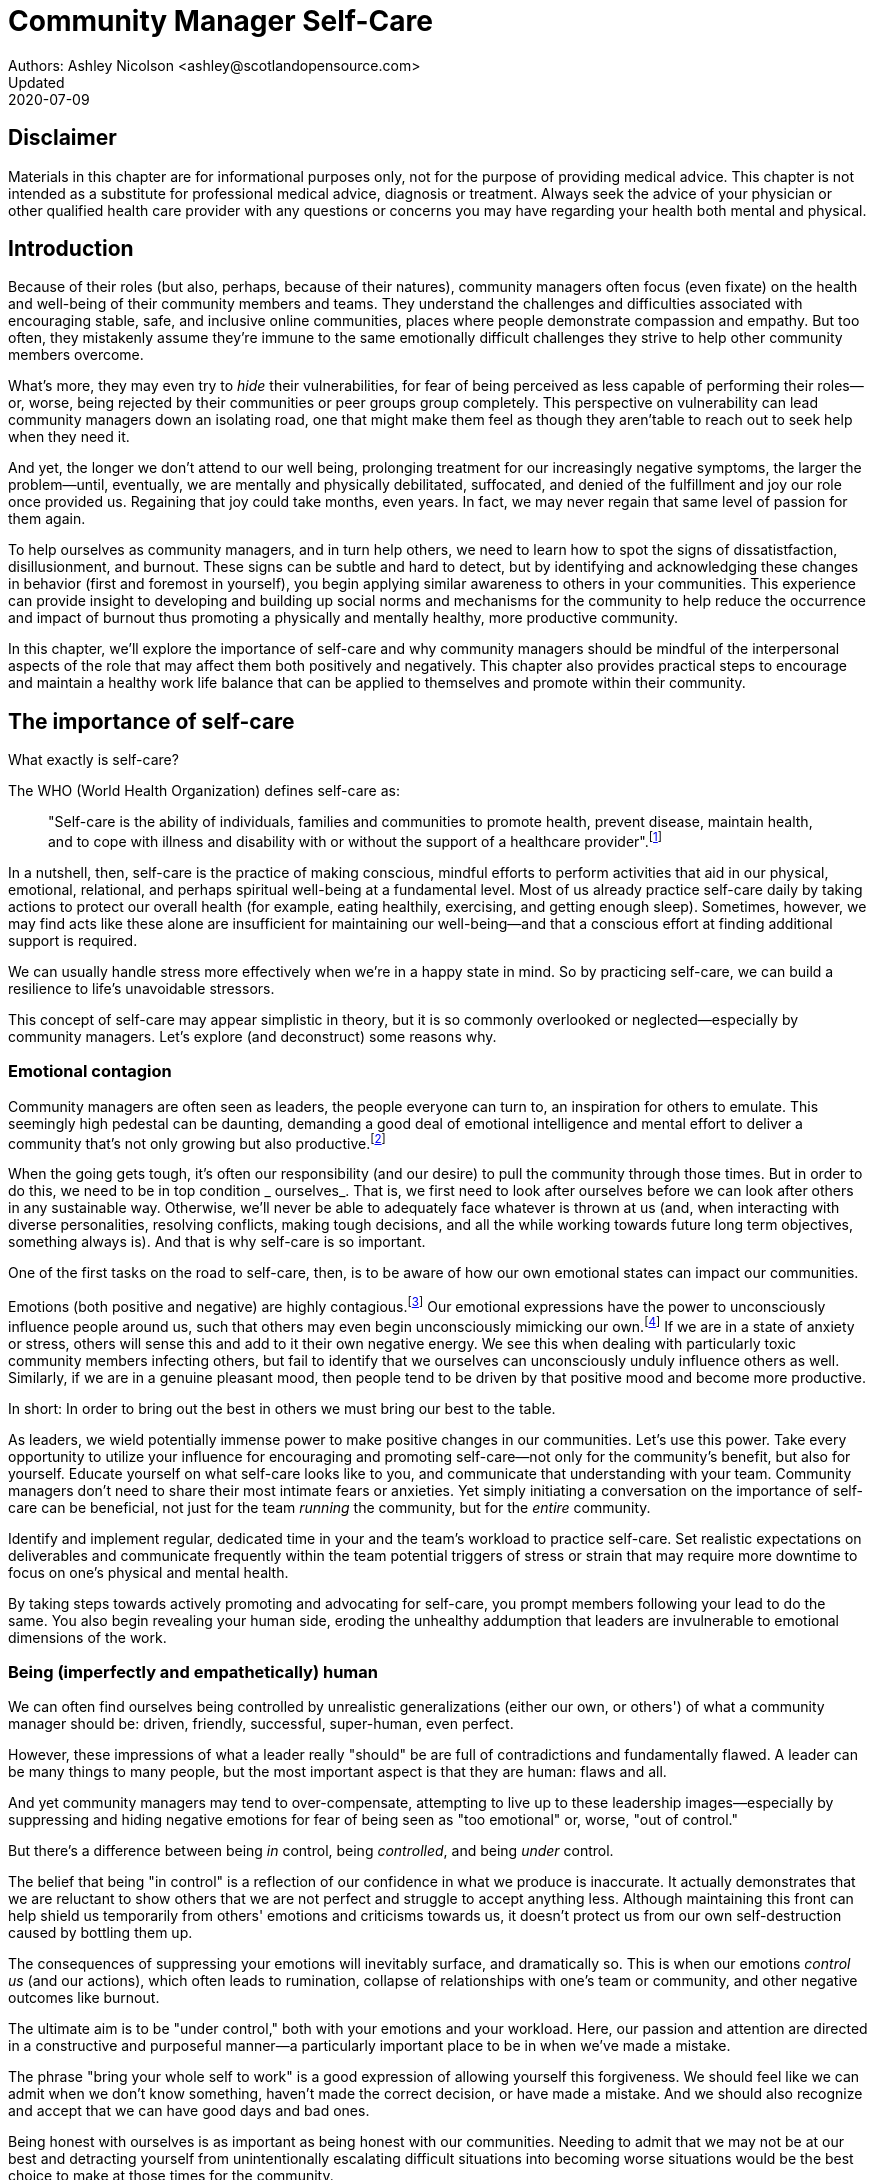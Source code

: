 = Community Manager Self-Care
Authors: Ashley Nicolson <ashley@scotlandopensource.com>
Updated: 2020-07-09

== Disclaimer

Materials in this chapter are for informational purposes only, not for the purpose of providing medical advice.
This chapter is not intended as a substitute for professional medical advice, diagnosis or treatment.
Always seek the advice of your physician or other qualified health care provider with any questions or concerns you may have regarding your health both mental and physical.

== Introduction

Because of their roles (but also, perhaps, because of their natures), community managers often focus (even fixate) on the health and well-being of their community members and teams.
They understand the challenges and difficulties associated with encouraging stable, safe, and inclusive online communities, places where people demonstrate compassion and empathy.
But too often, they mistakenly assume they're immune to the same emotionally difficult challenges they strive to help other community members overcome.

What's more, they may even try to _hide_ their vulnerabilities, for fear of being perceived as less capable of performing their roles—or, worse, being rejected by their communities or peer groups group completely.
This perspective on vulnerability can lead community managers down an isolating road, one that might make them feel as though they aren'table to reach out to seek help when they need it.

And yet, the longer we don't attend to our well being, prolonging treatment for our increasingly negative symptoms, the larger the problem—until, eventually, we are mentally and physically debilitated, suffocated, and denied of the fulfillment and joy our role once provided us.
Regaining that joy could take months, even years.
In fact, we may never regain that same level of passion for them again.

To help ourselves as community managers, and in turn help others, we need to learn how to spot the signs of dissatistfaction, disillusionment, and burnout.
These signs can be subtle and hard to detect, but by identifying and acknowledging these changes in behavior (first and foremost in yourself), you begin applying similar awareness to others in your communities.
This experience can provide insight to developing and building up social norms and mechanisms for the community to help reduce the occurrence and impact of burnout thus promoting a physically and mentally healthy, more productive community.

In this chapter, we'll explore the importance of self-care and why community managers should be mindful of the interpersonal aspects of the role that may affect them both positively and negatively. This chapter also provides practical steps to encourage and maintain a healthy work life balance that can be applied to themselves and promote within their community.

== The importance of self-care

What exactly is self-care?

The WHO (World Health Organization) defines self-care as:

____
"Self-care is the ability of individuals, families and communities to promote health, prevent disease, maintain health, and to cope with illness and disability with or without the support of a healthcare provider".footnote:[World Health Organization, https://www.who.int/news-room/fact-sheets/detail/self-care-health-interventions[website]]
____

In a nutshell, then, self-care is the practice of making conscious, mindful efforts to perform activities that aid in our physical, emotional, relational, and perhaps spiritual well-being at a fundamental level.
Most of us already practice self-care daily by taking actions to protect our overall health (for example, eating healthily, exercising, and getting enough sleep).
Sometimes, however, we may find acts like these alone are insufficient for maintaining our well-being—and that a conscious effort at finding additional support is required.

We can usually handle stress more effectively when we're in a happy state in mind.
So by practicing self-care, we can build a resilience to life's unavoidable stressors.

This concept of self-care may appear simplistic in theory, but it is so commonly overlooked or neglected—especially by community managers.
Let's explore (and deconstruct) some reasons why.

=== Emotional contagion

Community managers are often seen as leaders, the people everyone can turn to, an inspiration for others to emulate.
This seemingly high pedestal can be daunting, demanding a good deal of emotional intelligence and mental effort to deliver a community that's not only growing but also productive.footnote:[The Community Roundtable, https://communityroundtable.com/state-of-community-management/burn-out-risk-is-high-for-online-community-managers/[2019 State of Community Management Survey]]

When the going gets tough, it's often our responsibility (and our desire) to pull the community through those times.
But in order to do this, we need to be in top condition _ ourselves_.
That is, we first need to look after ourselves before we can look after others in any sustainable way.
Otherwise, we'll never be able to adequately face whatever is thrown at us (and, when interacting with diverse personalities, resolving conflicts, making tough decisions, and all the while working towards future long term objectives, something always is).
And that is why self-care is so important.

One of the first tasks on the road to self-care, then, is to be aware of how our own emotional states can impact our communities.

Emotions (both positive and negative) are highly contagious.footnote:[Sherrie Bourg Carter Psy.D, https://www.psychologytoday.com/us/blog/high-octane-women/201210/emotions-are-contagious-choose-your-company-wisely[Emotions Are Contagious - Choose Your Company Wisely]]
Our emotional expressions have the power to unconsciously influence people around us, such that others may even begin unconsciously mimicking our own.footnote:[Principles of Social Psychology, https://opentextbc.ca/socialpsychology/chapter/the-role-of-affect-moods-and-emotions/[The Role of Affect: Moods and Emotions ]]
If we are in a state of anxiety or stress, others will sense this and add to it their own negative energy.
We see this when dealing with particularly toxic community members infecting others, but fail to identify that we ourselves can unconsciously unduly influence others as well.
Similarly, if we are in a genuine pleasant mood, then people tend to be driven by that positive mood and become more productive.

In short: In order to bring out the best in others we must bring our best to the table.

As leaders, we wield potentially immense power to make positive changes in our communities.
Let's use this power.
Take every opportunity to utilize your influence for encouraging and promoting self-care—not only for the community's benefit, but also for yourself.
Educate yourself on what self-care looks like to you, and communicate that understanding with your team.
Community managers don't need to share their most intimate fears or anxieties.
Yet simply initiating a conversation on the importance of self-care can be beneficial, not just for the team _running_ the community, but for the _entire_ community.

Identify and implement regular, dedicated time in your and the team's workload to practice self-care.
Set realistic expectations on deliverables and communicate frequently within the team potential triggers of stress or strain that may require more downtime to focus on one's physical and mental health.

By taking steps towards actively promoting and advocating for self-care, you prompt members following your lead to do the same. You also begin revealing your human side, eroding the unhealthy addumption that leaders are invulnerable to emotional dimensions of the work.

=== Being (imperfectly and empathetically) human

We can often find ourselves being controlled by unrealistic generalizations (either our own, or others') of what a community manager should be: driven, friendly, successful, super-human, even perfect.

However, these impressions of what a leader really "should" be are full of contradictions and fundamentally flawed.
A leader can be many things to many people, but the most important aspect is that they are human: flaws and all.

And yet community managers may tend to over-compensate, attempting to live up to these leadership images—especially by suppressing and hiding negative emotions for fear of being seen as "too emotional" or, worse, "out of control."

But there's a difference between being _in_ control, being _controlled_, and being _under_ control.

The belief that being "in control" is a reflection of our confidence in what we produce is inaccurate.
It actually demonstrates that we are reluctant to show others that we are not perfect and struggle to accept anything less.
Although maintaining this front can help shield us temporarily from others' emotions and criticisms towards us, it doesn't protect us from our own self-destruction caused by bottling them up.

The consequences of suppressing your emotions will inevitably surface, and dramatically so.
This is when our emotions _control us_ (and our actions), which often leads to rumination, collapse of relationships with one's team or community, and other negative outcomes like burnout.

The ultimate aim is to be "under control," both with your emotions and your workload.
Here, our passion and attention are directed in a constructive and purposeful manner—a particularly important place to be in when we've made a mistake.

The phrase "bring your whole self to work" is a good expression of allowing yourself this forgiveness.
We should feel like we can admit when we don't know something, haven't made the correct decision, or have made a mistake.
And we should also recognize and accept that we can have good days and bad ones.

Being honest with ourselves is as important as being honest with our communities.
Needing to admit that we may not be at our best and detracting yourself from unintentionally escalating difficult situations into becoming worse situations would be the best choice to make at those times for the community.

Maintaining this kind of emotional labor can be incredibly exhausting.
We must acknowledge and accept that being perfect is unattainable, and more importantly, not a requirement for being a great leader.
What _is_ important is that people can relate to your human side.

People gravitate to others with whom they share a kinship, and being able to identify this feeling of kinship is one hallmark of an effective community manager.
If your members see that you possess qualities they can relate to, they can more easily empathize with you.
Funnily enough, however, we usually try to highlight the significance of our empathy for our members or team, but it's equally important that our members demonstrate compassion, and gratitude to us too.

As everyone on a team or in a community nurtures this empathy, they will gradually deeper connections and trust between them, which in turn can help them establish an informal social support network.
This network can be a conduit for promoting the importance of self-care, creating judgment-free zones, or providing safe havens to individual members (including yourself) for emotional reflection, airing frustrations, or sharing workloads.

It is inevitable that some members will expect you to adhere to the pretense of being the all powerful, infallible captain of the ship, but with an effective self-care routine and the backing of the members within this social support network, you'll feel more confident in your ability to handle those stressors.
You'll also understand that your vulnerabilities are what makes you a better community leader.

== Types of Self-Care

Self-care is unique to each person as well as depending on our moods and circumstances.To be effective it requires regular and conscious cultivating, so its important that self-care is not seen as only a reactive choice but a means to help break down stress from every day life.

There are a number of different types of self-care that aim to satisfy our basic( as well as deeper) needs to promote a healthy and happy mind and body.These are: *physical*, *mental*, *spiritual*, *emotional*, and *social*.

It is important to remember that we should be aiming to practice a selection of activities from all types to provide yourself a good balance to help you adapt to all types of stress.

=== Physical Self-Care

Physical is usually the self-care we often do at a minimum subconsciously: feeding, hydrating, sleeping and regular exercise.

However, we often find ourselves neglecting these necessities for the sake of work, like for example having frequent all-nighters, or forgetting to eat lunch every weekday.
Keeping ourselves nourished helps maintain a healthy body as well help us stick to having regular breaks from your work, or environment.

A few examples of physical self-care:

- Regular sleep routine
- Aim for a healthy diet
- Taking a nap
- Getting a massage
- Going for a stroll
- Stretching
- Yoga (or other forms of exercise)

=== Mental Self-Care

Mental self-care is the act of stimulating our mind with positive and purposeful thoughts to help reduce stress levels.

These are doing things that keep the mind engage at an intellectual level on topics that interest you or help de-clutter your thoughts to re-organize them.

Mental self-care is often less tangible than other types so it can be more difficult to see an immediate benefit.

However, with consistency of exercising mental self-care we will see it's benefits shape and form healthy attitudes towards others aspects of our life as we will be more inclined to be mentally satisfied.

A few examples of mental self-care:

- Reading a new book or article
- Try a hobby or interest
- Write a list of goals
- Solving puzzles
- Organize or clean out a space in your room

=== Spiritual Self-Care

This type of self-care often gets wrongly associated with being solely religion but it can be applied to everyone whether you're religious, atheist, agnostic, or otherwise.

Spiritual self-care are activities that nurtures the connection between you and your soul, providing you a deeper sense of meaning, or understanding of the universe.
The word soul is merely a representation of the entity or uniqueness you feel embodies you, this can also be your inner spirit, energy source or another reference.

A few examples of spiritual self-care:

- Volunteering for a cause you care about
- Meditate
- Spent time in nature
- Pray or attend religious service
- Determining your most important values or morals
- Considering your significant relationships
- Discover new forms of spirituality and religion


Regardless of the different types and activities of self-care you perform, the aim is to help us in a constant and sustainable way, to fight off and defend us against the negative effects of our role.
By ignoring our physical and mental well being we will be more likely to succumb to the stress and fatigue leading us towards more dangerous chronic illnesses and syndromes, like burnout.

== Burnout

What exactly is burnout? The WHO (World Health Organization) definition of burnout is:

> "Burnout is a syndrome conceptualized as resulting from chronic workplace stress that has not been successfully managed. ".footnote:[World Health Organization, https://www.who.int/mental_health/evidence/burn-out/en/[website]]

Burnout can affect us all and in any occupation, however it seems more prevalent in roles that are mentally and emotionally draining for extended periods of time.
This is common due to the prevailing norms within those roles of being selfless and putting others first.footnote:[Herbert J. Freudenberger, https://spssi.onlinelibrary.wiley.com/doi/abs/10.1111/j.1540-4560.1974.tb00706.x[Staff Burn-Out]]: going the extra mile to maintain a happy and content environment or atmosphere either for the client or within a community.

It is also appearing more and more within the tech industry.footnote:[Team Blind, https://www.teamblind.com/blog/index.php/2018/05/29/close-to-60-percent-of-surveyed-tech-workers-are-burnt-out-credit-karma-tops-the-list-for-most-employees-suffering-from-burnout/[Close to 60 Percent of Surveyed Tech Workers Are Burnt Out...]] 
This increase has been attributed to the seemly accepted 24/7 work mentality and competitiveness of the industry, leading to workers involved in technology, particularly software development, to becoming overwhelmed and mentally exhausted to the point of risking their health.

We should highlight that work related stress and burnout are very different, and in cases some amount of stress can provide a source of motivation but only if it is manageable and for a temporary period of time.
When occupational stress is long occurring, seen as chronic, affecting the overall well being of ourselves, this can develop into the term of burnout.

=== Look out for symptoms

Burnout is extremely hard to detect as not only is it subtle and progressive, but it is often misdiagnosed as the earlier, more temporary, common work related stress.
This is because the two are similar until it becomes too late and has developed into a much deeper and harder problem to treat.

Psychologist Herbert Freudenberger has released multiple books and articles regarding his research of the possible causes, implications and affects of burnout since the 1970's.
His work.footnote:[Dr Herbert Freudenberger and Geraldine Richelson, "Burn-out : The High Cost of High Achievement"] has helped to define the different symptoms and thus the phases of experiencing burnout.

Perhaps you recognize several of them in yourself; perhaps you recognize only one or two.
It's not always easy to see the signs since not only do they gradually occur over time, but also hide behind our own denial of something being wrong.

*Exhaustion*

Loss of energy and accompanying feelings of weariness are usually the first distress signals especially when, being a community manager, we naturally have high energy levels.footnote:[Maslach, C., & Leiter, M. P. (2008), https://doi.apa.org/doi/10.1037/0021-9010.93.3.498[Early predictors of job burnout and engagement. Journal of Applied Psychology, 93(3), 498–512]]
However, be careful not to push yourself harder if you do find yourself struggling to keep up with your usual round of activities. 
Doing so will only exacerbate the problem.

Similarly to our emotions, our energy also affects others around us.
We tend to fuel our energy by achieving our goals and reaping the rewards, thus sharing that with others.
If we are unable to attain rewards due to the lack of energy levels then this feeds into a vicious cycle.

The things that once excited us, like leaving a meeting fired up to accomplish an objective, have now become mundane and seen as excessive use of our already depleting energy.
You may not see the lack of accomplishments, like others do, because you see less and less significance in obtaining the rewards and blame your tiredness on your increasing workload.

*Detachment*

We usually demonstrate a sense of detachment or apathy as a self-protective device to help ward off emotional stress or pain.
When we begin to feel let down by situations or those around us, whether that is the team, community, company or even ourselves, we are temped to down play their importance; "I don't care, it wasn't important anyway" and move away from the things that used to involve us.
By doing so we are depriving them the power to affect us negatively, however, this also blocks their ability to positively affect us.
This can lead to loneliness and isolation.
 
*Boredom and Cynicism*

Once you've become more detached from the things that excited you, you find it increasingly hard to remain interested in what's going on around you.
You begin to question the value of your activities, your relationships, and perhaps the bigger aspects of your life.
This can lead you to becoming skeptical or even suspicious of other people's motives and causes.

*Impatience and heightened irritability*

People who have high energy levels also usually have a characteristic of being mildly impatient, whether it is with others or with themselves, due to their ability to perform things quickly to then progress onto something else.
However, when experiencing burnout, the perception that we need to over accomplish things and thus so does the impatience to do so.
This impatience can spill out over to others as irritability with everyone around them.
Things that were once trivial and minor become huge obstacles often with the blame pointed at others creating it rather than ourselves.

*A sense of omnipotence*

We don't start off feeling this way about our role, but often when we are overwhelmed with our workload we can default to a sentiment "No one else can do this, only I can."

This sort of statement is often an attempt to justify the over exertion of the effort and applying value to it whilst other areas of our workload is failing.
That grasp of control when things are becoming out of control.

Rest assure that indeed others can perform those tasks, though differently and maybe not to the same degree of excellence you may have done but it could be a situation that doesn't always require excellence.
This type of egoism is more often a hindrance to progression and the initiative of others.

*A suspicion of being unappreciated*

To counter balance our lack of energy we often increase our effort, but this doesn't necessarily reflect good results.
However we don't acknowledge this, we only see the effort expended.
We can then begin to feel like we're being less appreciated from others in the team or the community as a whole.
"Can't they see all the hard work I'm doing, staying late at night?" 
This feeling can lead to being bitter and angry.

*Paranoia*.footnote:[ R Bianchi, L Janin https://academic.oup.com/occmed/article/69/1/35/5151234[Burnout, depression and paranoid ideation: a cluster-analytic study]]

Leading from the signs of feeling unappreciated to feeling as though the world is against us.
When things go wrong, but we are unable to understand or see why, we tend to seek out a target, not ourselves, to blame regardless if there is little merit in the accusation.
Often the person labeled as the culprit becomes the target of our frustrations.
This can be team members, friends or even family.

*Disorientation*

Disorientation is when we feel we've become separated from our environment and understanding of what is going on around us.
Discovering yourself in a situation that you didn't become aware of or that you previously understood a concept but now do not.
We see ourselves starting to forget things easily and our concentration span deteriorates leading us into more confusion and agitation, fueling the other symptoms like paranoia.

*Psychosomatic complaints*

This is not to be misunderstood that implying those experiencing signs of burnout are not feeling physically sick, they can and do.
But it does highlight that with prolong stress physical illness symptoms appear as a secondary symptom to the cause, like linger colds, backache, headaches etc.
Sometimes these illnesses mask the deeper more emotional stress that we feel but we feel more comfortable taking a sick day instead of actually acknowledging the mental stress.

=== Burnout cycle

Freudenberger and his colleague Gail North.footnote:[Dr Herbert Freudenberger and Dr Gail North, "Women's Burnout: How to Spot It, How to Reverse It, and How to Prevent It"] later categorized the consequences of these symptoms into 12 phases of one developing burnout syndrome.footnote:[Freudenberger's 12 stages, https://www.burnoutgeese.com/freudenberger-burnout.html[Freudenberger's 12 stages]].
Similar to the symptoms, sufferers may experience episodes in multiple phases, not in sequential order, and for any length of period of time.

. *A compulsion to prove oneself*: desire to prove oneself, to have impact on one's peers, initially seems beneficial until this desire turns into obsession.

. *Intensity (Working Harder)*: compulsion becomes misconstrued as dedication and commitment. This can appear as an unwillingness to delegate work, for fear of losing perfect control, or working harder and longer.

. *Neglecting their needs*: work begins to dominate and subtler duties and pleasures are viewed as unnecessary like sleep, eating healthy, etc.

. *Displacement of conflicts*: conflict from others are considered meddlesome and seen as a threat. Coping mechanisms are put into place to dismiss problems and these can manifest into physical breakdowns.

. *Distortion of Values*: focus on work only, values are distorted as well as relationships. This leads to them being dismissed or abandoned. 

. *Denial of Emerging Problems*: mechanisms to defend oneself against the impact of life and in turn their demands. Develop inability to tolerate ambiguity and become non-receptive; projecting the anxieties and insecurities externally. 

. *Withdrawal*: Become detached from our emotions and from other people. Often "escaping" through television, books or other means like alcohol/drugs.

. *Odd Behavioral Changes*: friends and family identify increasingly obvious changes in behavior like attitude, language or physical activities.

. *Depersonalization*: viewing the needs of one self and others are now significantly undervalued and dismissed.

. *Inner Emptiness*: feelings of hollowness and uselessness. There is a desire to replenish but are usually quick wins, or false cures and ultimately unfulfilling.

. *Depression*: feeling of being hopeless and joyless. Despair and exhaustion are primary feelings and the overwhelming desire to escape.

. *Burnout Syndrome*: suicidal thoughts, physical and mental collapse leading to life threatening situations. Immediate professional medical help is imperative.

These distinctions help us to identify the deterioration in either our own, our team's or community member's activities and their attitudes towards themselves and others. 

It's important to be self-critical and pierce our disillusion that everything is fine – it usually isn't and it won't "just work its way out".

=== Causes of burnout

We've identify the devastating affects of burnout now lets explore the possible sources to these symptoms within our role or even within the community. 

We earlier described that burnout is a combination of many factors but a recurring element is the realization, subconsciously or not, that we don't feel our work is providing us the same sense of reward and purpose as it had once done before.footnote:[Adeva https://adevait.com/blog/workplace/burnout-tech-industry#2-what-causes-employee-burnout-in-the-tech-industry[What causes employee burnout in the tech industry]]
Rewards doesn't always equate to money or status but can simply be the deeper satisfaction and pleasure in the adhering to one's values and achieving happiness.

*Lack of Control*

To feel a sense of accomplishment and ownership of a task, a role requires a suitable level of autonomy to achieve this. 
If we have the inability to influence our decisions or don't have access to appropriate tools or resources, this can lead to the de-motivating feeling that our work and effort is not being appreciated enough or we are not trusted enough with this responsibility.

Lack of control can also manifest when dealing with other peoples' emotions.
Although we can encourage and try to direct our members to adhere to our community's code of conduct or a preferred course of action in a conflict, we evidently can not remove their willfulness.
We must only pre-empt their next move no matter how disastrous it may be.
This can lead to the feeling of constantly fire fighting and not accomplishing anything.

*Unfairness*

Unfairness within the role can be viewed as a number of different things that attribute to one's feeling powerless or being disrespected.
Either you or others are treated unfairly: office or community politics that creates a culture of favoritism, lack of transparency in the top down decisions, or a disproportionate amount of workload is allocated to you.

*Insufficient Reward*

You feel unappreciated, taken for granted or simply not satisfied in your role.
Rewards don't always require to be monetary but often this is the first thing to come under our scrutiny when the workload increases.

We also need social rewards where we gain the recognition from others.
A lack of recognition can be from the our company itself not appreciating our worth: the team's lack of respect towards us, or from the community not seeing all the "behind the scenes" activities we perform.

Intrinsic rewards are also important to maintain a healthy perceptive on our role.
This is where you take the self-acknowledgment of doing a good job and feel accomplished.
When we feel we aren't living up to our standards we begin to feel disappointed and become de-motivated.

Sometimes we feel unsatisfied because we have a conflict of personal values with the company or project we work with.
We are often asked to relay and even promote the decisions of the company to the community and these may not align with our own personal values.
This can be seen as self-betrayal to your morals and build up resentment towards the company.

*Work Overload*

Probably the most common experience attributing to burnout is the over burdening of one's workload.footnote:[The American Institute of Stress: Survey, https://www.stress.org/workplace-stress[The AIS Workplace Stress Survey]], whether from our own doing or by someone else.
This can occur when the quantity of work and expectations exceeds the amount of time or resources available.
We often find that most other employees expect work attributed to yourself is "urgent" when in fact they aren't.
It's important to maintain boundaries and stand your ground to combat an ever increasing list of things to do.

*Lack of Community*

It goes without saying that community is extremely important; its fuels the purpose of the role as a source of motivation and companionship - a sense of belonging to a person.However if this becomes stagnant, overwhelmed with toxic members and feedback is non-existent this can make the job feel stifled.

=== Preventing/Treating Burnout

If you feel yourself or anyone else succumbing to burnout then the most direct approach is to take a break from the source of the stress, which is more often work, and reflect on the more acute causes of your burnout.footnote:[Pyschology Today, https://www.psychologytoday.com/us/blog/high-octane-women/201109/when-life-loses-its-meaning-the-heavy-price-high-achievement[When Life Loses Its Meaning: The Heavy Price of High Achievement]] 

*1. Use your holiday time*

Don't be afraid to utilize this time and don't feel guilty either. 
Using your holiday does not demerit your dedication to the role, neither does it mean that everything will fall apart whilst away. 
Use this time to concentrate on yourself, and what gives you pleasure in life.

*2. Spend time with those you care about*

Re-kindle your social relationships, they have probably missed you as a result of the developing burnout. 
Talk through how you're feeling and enjoy your time with them so it is overall a pleasant experience. 

Try to generally stay clear of negative people in your life. 
This could mean letting them disappear from your social network, or limit your interaction with them. 
Remember, other people's emotions can affect us both positive and negatively. 

*3. Re-evaluate priorities*

Identify what is important to you and reflect upon if your current lifestyle, or work life balance mirrors that. 
If they don't then priorities what you wish to enjoy more and block out time in your schedule and commit to it.

Also evaluate your options and consider what the next steps would be to resolve the stressors you have. 
This could be coming to a solution or compromises with your line manager to reduce workload or other concerns you have. 
There may be a point that the only way to remove certain stressors in your life is to leave your job to improve your health.

*4. Practice self-care*

Take the time to commit yourself fully to what ever self-care activity you want to enjoy and do it. 
Try and practice self-care daily, detaching yourself from as much work as possible and devote yourself to some "me" time. 

*5. Seek professional help*

If all the other options have little or no affect on your physical or mental well being, or you feel you require immediate assistance, then do seek professional help as a matter of urgency.

== Work Life Balance

A healthy work life balance is having a clear distinction between our personal and work lives without allowing one to dominate the other. Both are equally important and neither should be undervalued.
We can find ourselves in unhealthy mindsets when forced to be stuck in either one extreme or the other withholding an important sense of purpose and enjoyment from that part of our lives.

It has also become more difficult in this day and age to detach ourselves physically from our work life. 
Technology has provided us such a convenience that we are in almost constant connection to it, and thus in connection to our online communities. 
It is a common place to check emails at all hours, or respond to members of communities on our social media network.

As well as this physical difficulty we may also have the emotional difficulty of switching off from work as well. 
We can feel that it's a requirement of our role to be available 24/7 and be responsive as a reflection of a caring and active community. 
This is often not the case and that in fact is counter productive in building a sustainable community and providing quality interactions with our members. 
Leaders don't need to respond to all messages to be great.

Each person's work life balance is different with each their own prioritizes. 
This is where self-care activities play a big part in establishing the distinction between work and personal life. 
Make a clear differentiation of what you view as work, like answering community requests or emails, arrange calls or meetings etc and the hours that you aim to dedicate those to, anything outside of that communicate to yourself and to others that is your personal time.
By dedicating a consistent and explicit downtime, we begin to develop a habit that our body and mind anticipates and begins to look forward to thus easier to develop a good habit to maintain.

=== Addiction

Work addiction, often referred to as workaholism, can affect anyone who is deeply embedded in an online community and often justifies their extensive work hours as commitment to the project. 
The inability to stop is often driven by the compulsive need to achieve status and success, or in some cases to escape emotional stress. 
Work addiction can be a vicious cycle where the feeling of achievement is an addictive "high" at the cost of our mental and physical well being, often not noticed until too late.

Work addiction, like others addiction, there is a great difficulty with acknowledging there is a problem to begin with. 
People suffering from work addiction are often in denial, convincing themselves that work is a pleasure. 
However, eventually this over compensation of effort and time, neglect of personal relationships and well being, leads to the inevitable experience of burnout.

It's important we develop a healthy relationship with our role itself without feeling the need to be on the pedal at full gas. 
Try and assess what truly drives your motivations to achieve and does this require you to be online the amount of time you are. 
Do you find that you feed off external praise as form of validation of your work? 
Do feel that if you walked away from the community it would fall apart? 
Identify those moments of pleasure, whether it's ticking off a task, or receiving a compliment from a community member or boss, and evaluate whether or not they are needed in the same doses you are currently experiencing them at.

We can also find that this need to achieve is a reaction to a heavy workload from the lack of resources within the team trying to prove to others the value the role and team brings to the project or company. 

Reconsider these goals with the aim to reduce your workload. 
Are they achievable and maintainable with the current resources without sacrificing quality and a good work/life balance? 
If they aren't then consider prioritizing and communicating the most impactful goals that the team can achieve. 
Delegate any other tasks to suitable members or establish more flexible timelines, and anticipate time for possible firefighting as part of those deadlines.

Not only does this help to set reasonable expectations for the team members to achieve, but also promotes that a healthy work/life balance is an integral part of their schedule. 
This predictable schedule also helps you to provide better forecasting to the company or community.

=== Maintain boundaries

When reflecting upon our work life balance, it is important to establish clear boundaries between the two. 
As we've said earlier that due to our nature of work, we find ourselves participating within the community and this begins to eat into our personal time leaving nothing else. 
This is tolerable only on a temporary basis and only when we are required for an intervention, but this should not be the norm. 
Boundaries help us establish where our work ends, and pleasure begins. 
We're not saying that work isn't pleasurable, but having a variety of activities other than work helps stimulate our minds and provide alternative creative outlets.

These boundaries can also help the community acknowledge and accept your expectations of them as well of what they can expect from you. 
Be as transparent as possible by defining your available hours, an escalation process and highlight the importance of documenting community processes so members feel more informed on what they should do in incidences with or without requiring assistance. 
The aim is to establish a consistent schedule and the team and community to respect it. Although they may not do so on every occasion, you will be able to use your boundaries to help combat the feeling of guilt as you begin to embrace personal time as your own as well as respecting others.

Of course if there are any serious incidences that requires your intervention during down time ensure you put into place mechanisms for the team to combat them rather than yourself being the only one who ‘can handle it'. 
These mechanisms can be an escalation process or a team effort to respond and review the response collectively. 
This helps encourages the mentality that everyone can lighten the load especially when it eats into yours and their personal time.

Maintaining personal boundaries is also extremely important as well. 
Our role often asks us to help members with their workload but also interpersonal communication on matters either between other team members. 
But we need to be aware and recognize that we can't solve every interpersonal issue or conflict – sometimes we just can't become too involved.

As much as we don't want to admit it, we must respect that we are not skilled or obligated to practice therapy if we feel it is required for a particular member. 
When the conversations or observations become more apparent then aim to persuade them to seek medical or psychiatric help. 
Our role is to aid members, but there is only so much we can achieve from our position and that is OK.

It can be beneficial to par-take in mental health training for you and your team to learn how to handle situations involving members in the community or team. 
This can help you apply a suitable process to follow upon if someone is beyond your ability and responsibility to help them.

=== Sustainability

Sustainability is an extremely important goal to have for a community, often seen as a contributing factor to the project's own success. 
This should always be at the forefront of our minds when developing tools and processes for the community with the aim for it to become self-reliant, self-driven and empowered.
But there is a lot of work to be done to achieve this, and we need to ensure we and our team are able to keep up. 

Things become unsustainable when we have set unrealistic expectations either upon  ourselves or on the community. 
When it comes to ourselves we can under estimate our project timelines because we have attributed our motivation as part of the estimation: the drive that will get us over the last hurdle. 
Motivation is not on unlimited supply and can fluctuate drastically due to external and internal factors. 
Try to extract motivation as a factor, although you may feel extremely excited about a project, don't let that cloud your judgment on how long a project will take to complete. 
If not, you may see it negatively affecting your work life balance.

We tend to also inaccurately assume the motivation of others in the community. 
By definition community member are volunteers and yes we are fortunate to have those exceptional members that go above and beyond what is required. 
However, we should not expect the same of all, in fact we should expect delays and anticipate them. 

By beginning to form clear boundaries, reduce your workload expectations, and improve estimations you start to deliver on realistic schedules. 
Say you achieved a task within a week, rather than it taking triple that amount of time because you identified it as a priority; delegated other lower tasks to the team (or set the expectation it wouldn't done at all); only worked within your allocated time; and were refreshed from recharging your mental well being with dedicated offline time. 
This combination of activities and processes was key to achieving success thus triggering the event of providing and receiving continuous rewards and helping towards reducing the probability of members developing burnout.

The only thing that is ever consistent is time so be aware that you may find the same rewards you gave yourself and others, change over time. 
Take time out to frequently reflect what drives you and your community, positively review how much you have progressed and assess what resources you have to adjust project goals accordingly without interfering, if possible, with a healthy work life balance.

== Self-Reflection

=== Through the looking glass

An important aspect of being a manager is to provide good and constructive feedback to those that are on our team, as well as the community as a whole. 
We understand that feedback from upper line managers and those that report directly to us is extremely important to understand their perception of us as a person and our activities representing them: if they truly reflect our efforts.

Retrospectives are now almost integral in software development teams to try to continuously improve an individuals or team performance, morale and identify problems that need solving. 
However we find we don't often do them for ourselves, with ourselves. 

Introspections are the examination of one's own conscious thoughts and feelings. 
This can refer to the mental state or in a spiritual sense, one's soul. 
Self-reflection, introspections and self-care are all intertwined with the aim to promote and sustain a positive direction for mental growth and development.

Introspection is extremely important for ourselves to evaluate our purpose and happiness we get from our actions, thoughts and behavior. 
Work is an extremely big part of our lives so ensuring that our role, not only within the community, but the company itself, their values align with ours. 
Else we will find ourselves becoming more and more dissatisfied by the role's insufficient rewards.

But first we need to know what our values are, what qualities we you enjoy of the role and the characteristics of the people we love to work with. 

Take some time to truly answer these as gaining this self-awareness does not happen over night.
Use them to help you reflect on how you feel when you do the things you do, both positively and negatively. 
Journaling is often a good, yet simple, practice you can do to clarify your thoughts.

Practicing self-reflection can be difficult to begin with due to previously discussed inner restrictions we place upon ourselves as community leaders: the need of being invincible; distorted perception of our worth; and lack of visible support. 
However creating a routine of introspection and self-reflection as part of our self-care we will begin to exercise more control over our emotions: have inner clarity on our long term goals, and ability to identify more solutions-focused activities rather than the previously emotionally driven ones.

=== Tackling Imposter Syndrome

This term was first defined by psychologists Dr Pauline Clance and Dr Suzanne Imes.footnote:[Dr Pauline Clance and Dr Suzanne Imes, "The imposter phenomenon in high achieving women: Dynamics and therapeutic intervention."] in the 1970's as the internal experience one feels, despite overwhelming amount of evidence proving other wise, that they are incompetent and that their success was a product of luck or fraud within their field of expertise.

Often those that experience impostor syndrome have a hard time internalizing and accepting their success by minimizing positive feedback and comparing other's work to their own. 
This more frequently happens if we have started a new job, take on new responsibilities or role, or returned from a recent career break. 
In order to compensate for this chronic self-doubt we begin to work late, procrastinate or try and justify our position in unnecessary ways.

Dr Valerie Young.footnote:[Dr Valerie Young, "The Secret Thoughts of Successful Women"], further categorized these types of flawed thinking of what sufferers believe it takes to be component into the following subgroups:

*Perfectionist*

Perfectionism and Imposter syndrome tend to go hand in hand. 
When a perfectionist doesn't achieve their unreasonable high standards they question their abilities and thus if they deserve to be in the position they are in. 
If they do successfully achieve their goal, there always seems to be that unattainable objective they expected to have reached or knowledge they expected to have but didn't.

*Natural Genius*

These sufferers feel that the natural ability to achieve a task is a direct correlation to their competence. 
If they take a long time to master something they feel that it has less merit. 
Not only do they have high standards but they also have to complete it without breaking too much of a sweat.

*Soloist*

These are those that shy away from asking for help because they fear that would expose them for who they believe others to see them as – a fraud. 
Although being independent is good, it can lead to sub par results without acknowledging that two heads are often better than one. 

*Expert*

People with this complex of impostor syndrome often dismiss their success because they don't know everything there is to know about the topic or role. 
Often these people dislike to be put on the spot in case there is some aspect they were unaware of and thus exposed as a fraud.

*Superhuman*

Usually these people often over compare themselves to others in their industry, the seemly high achievers, and push themselves to work harder and longer to measure up to them. They also tend to heavily rely on external validation.


Since our role as community managers is relatively new and less established than other roles within the tech industry we can find ourselves struggling to easily define and confirm our decisions due to the lack of expertise and documentation in this field. 
We can find ourselves feeling more aware of being identified as a fraud especially when the company or project has never had a community manager before.

However, there are ways to help keep impostor syndrome in check and increase your self confidence.

*Celebrate Successes*

Frequently write down our successes and enjoy them. 
Journaling is a good way to have comparisons from earlier successes and how they lead up to our current ones. 
Include our own account of successes but better yet include testimonials from others, be it from community members responding to our thread posts, or colleagues praising our work.
This will help support that feeling that we are contributing value in our role and others confirmed that.

*Change your perspective*

> "We don't attach to people or things, we attach to uninvestigated concepts that we believe to be true in the moment" - Byron Katie

We are hindered by our fear of being exposed as a fraud, but usually we don't have the proof that confirms that is the case. 
We often wrongly assume and interpret actions of others as a direct cause and affect to things we have done or said. 
This is because we are viewing the situation from our perspective and only from ours. 

Concentrate on what value your work brings to the subject or community and visualize that success. 
Imagining good things happening can give you the confidence, and motivation, to commit to the task at hand and overcome the fear.

*Working in progress*

We are always learning, improving and progressing. 
Treat our successes as continuously developing projects, adding refinements into each iteration. 
Not only will we be able to record multiple successes but also help acknowledge that perfectionism is impossible and mistakes are opportunities for better learning.

=== Network of Support

We understand the power of a community, the ability to bring people together and with the right direction, and a whole lot of love, we can move mountains. 
So why do we feel we can't have the same mentality to helping ourselves?

During stress of tough times, whether its just a bad day, or more chronic episodes of illness, research has shown that having a strong, though not required to be large, social support network is beneficial to our well being.footnote:[American Pyschological Association, https://www.apa.org/topics/manage-stress-social-support[Manage stress: Strengthen your support network]]
Without a social support network it can feel lonely and isolating which can lead into further depression and anxiety.footnote:[Siv Grav, Ove Hellzèn, Ulla Romild, Eystein Stordal, https://onlinelibrary.wiley.com/doi/abs/10.1111/j.1365-2702.2011.03868.x[Association between social support and depression in the general population: the HUNT study, a cross‐sectional survey]] 
Often it's our social support network, even if we don't think we have one, that first spots there is a change with our behavior before we do.

A social support network is made up of friends, family and peers.footnote:[Mayo Clinic, https://www.mayoclinic.org/healthy-lifestyle/stress-management/in-depth/social-support/art-20044445[Social support: Tap this tool to beat stress]]
Although this is different from a support group, which is more formal and often prescribed, a social support network is something we can develop as part of our community and team structure to help tackle stress, and promote self-care.

Look towards those around you that you have a good relationship with and feel that you can confide in them. 
When you are feeling stressful or want to simply vent your frustrations, come to lean on your social support network to do so in a safe and healthy way. 
This unburdening of tension helps untangle your emotions, seek clarity on an aspect of decision making or just lightens your mood by the sheer enjoyment of speaking with them.

We may find that those within the community, which we spend most of our time with, grow to be included in our social support network and that each individual provides us with a unique form of support to help in different ways in our lives. 
But also remember that we should also serve as a form of support to others.

The more education and communicating with our members about the benefits of self-care, the more likely we will see it being practiced and encouraged by others. 
This in turns helps create a more caring and accepting atmosphere in the community.
Education can be in the form of discussions promoting self-care, celebrating mental health campaigns.footnote:[Mental Health Foundation https://www.mentalhealth.org.uk/campaigns/mental-health-awareness-week[Mental Health Awareness Week]], adding to the community guidelines when on-boarding team members to speak to the team if their workload, or other aspects is affecting their health.footnote:[Ubuntu https://wiki.ubuntu.com/BuildingCommunity/Burnout/[Ubuntu Burnout]]footnote:[Ubuntu Burnout Help, https://wiki.ubuntu.com/BuildingCommunity/Burnout/Help[Ubuntu Burnout Help]], or organizing training for team members on mental health awareness. 

If you see a member on the team or community showing symptoms of burnout then reach out to them and let them know that you are concerned for their well being.
Identify that you are there to support them and more often they will respond positively and work together to elevate their stress.footnote:[Jono Bacon, _Detecting and Treating Burnout_, "The Art of Community"]

However, it is important to make clear here that if we feel that we are unable to assist a community member's emotional stress beyond our role's capacity, then encourage that they seek professional health advice immediately. 
We may find ourselves feeling guilty we are unable to provide support, but we need to remind ourselves that we are not professional trained and thus could provide, though well intended, ill advice.footnote:[Chartered Management Institute https://www.managers.org.uk/insights/news/2019/september/how-to-talk-about-depression-at-work[How to Talk About Depression at Work]] 
Remember that other emotions affect those around them including how member's stress can affect ours.

Similarly in our own direct reports' one-to-ones ensure you also have regular one-to-ones with your line manager to highlight any problems you have achieving your workload or affecting your well being. 
Be as direct as you are with helping others, that you are with yourself.

## Resources

* *High-Octane Women: How Superachievers Can Avoid Burnout*
+
by _Sherrie Bourg Carter Psy.D_
* https://www.theburnoutproject.com.au/product/burnoutbookpaperback/[Burnout, Your first ten steps]
+
by _Amy Imms M.D_
* *Burn-out : The High Cost of High Achievement*
+
by _Dr Herbert Freudenberger and Geraldine Richelson_
* *Women's Burnout: How to Spot It, How to Reverse It, and How to Prevent It*
+
by _Dr Herbert Freudenberger and Dr Gail North_
* *The Secret Thoughts of Successful Women*
+
by _Dr Valerie Young_
* *The imposter phenomenon in high achieving women: Dynamics and therapeutic intervention.*
+
by _Dr Pauline Clance and Dr Suzanne Imes_
